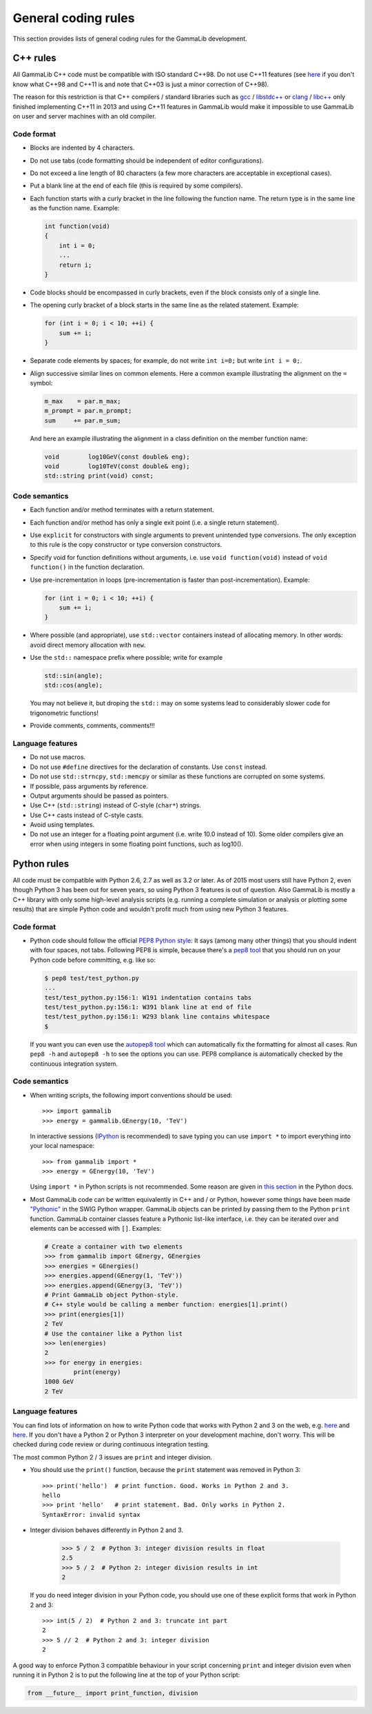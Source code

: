 General coding rules
====================

This section provides lists of general coding rules for the GammaLib
development.

C++ rules
---------

All GammaLib C++ code must be compatible with ISO standard C++98.
Do not use C++11 features
(see `here <http://en.wikipedia.org/wiki/C%2B%2B#Standardization>`__
if you don't know what C++98 and C++11 is and note that C++03 is
just a minor correction of C++98).

The reason for this restriction is that C++ compilers / standard libraries
such as `gcc <http://gcc.gnu.org>`_ / `libstdc++ <http://gcc.gnu.org/libstdc++/>`_
or `clang <http://clang.llvm.org>`_ / `libc++ <http://libcxx.llvm.org>`_
only finished implementing C++11 in 2013 and using C++11 features in GammaLib would
make it impossible to use GammaLib on user and server machines with an old compiler.


Code format
^^^^^^^^^^^

-  Blocks are indented by 4 characters.

-  Do not use tabs (code formatting should be independent of editor
   configurations).

-  Do not exceed a line length of 80 characters (a few more characters
   are acceptable in exceptional cases).

-  Put a blank line at the end of each file (this is required by some
   compilers).

-  Each function starts with a curly bracket in the line following the
   function name. The return type is in the same line as the function
   name. Example:

   .. code-block:: cpp

       int function(void)
       {
           int i = 0;
           ...
           return i;
       }

-  Code blocks should be encompassed in curly brackets, even if the block
   consists only of a single line.

-  The opening curly bracket of a block starts in the same line as the
   related statement. Example:

   .. code-block:: cpp

       for (int i = 0; i < 10; ++i) {
           sum += i;
       }

-  Separate code elements by spaces; for example, do not write ``int i=0;``
   but write ``int i = 0;``.

-  Align successive similar lines on common elements. Here a common example
   illustrating the alignment on the ``=`` symbol:

   .. code-block:: cpp

       m_max    = par.m_max;
       m_prompt = par.m_prompt;
       sum     += par.m_sum;

   And here an example illustrating the alignment in a class definition on the
   member function name:

   .. code-block:: cpp

       void        log10GeV(const double& eng);
       void        log10TeV(const double& eng);
       std::string print(void) const;

Code semantics
^^^^^^^^^^^^^^

-  Each function and/or method terminates with a return statement.

-  Each function and/or method has only a single exit point (i.e. a
   single return statement).

-  Use ``explicit`` for constructors with single arguments to prevent unintended
   type conversions. The only exception to this rule is the copy
   constructor or type conversion constructors.

-  Specify void for function definitions without arguments, i.e. use
   ``void function(void)`` instead of ``void function()`` in the
   function declaration.

-  Use pre-incrementation in loops (pre-incrementation is faster than
   post-incrementation). Example:

   .. code-block:: cpp

       for (int i = 0; i < 10; ++i) {
           sum += i;
       }

-  Where possible (and appropriate), use ``std::vector`` containers instead
   of allocating memory. In other words: avoid direct memory allocation with ``new``.

-  Use the ``std::`` namespace prefix where possible; write for example

   .. code-block:: cpp

       std::sin(angle);
       std::cos(angle);

   You may not believe it, but droping the ``std::`` may on some systems
   lead to considerably slower code for trigonometric functions!

-  Provide comments, comments, comments!!!

Language features
^^^^^^^^^^^^^^^^^

-  Do not use macros.

-  Do not use ``#define`` directives for the declaration of constants. Use
   ``const`` instead.

-  Do not use ``std::strncpy``, ``std::memcpy`` or similar as these functions
   are corrupted on some systems.

-  If possible, pass arguments by reference.

-  Output arguments should be passed as pointers.

-  Use C++ (``std::string``) instead of C-style (``char*``) strings.

-  Use C++ casts instead of C-style casts.

-  Avoid using templates.

-  Do not use an integer for a floating point argument (i.e. write 10.0
   instead of 10). Some older compilers give an error when using
   integers in some floating point functions, such as log10().


Python rules
------------

All code must be compatible with Python 2.6, 2.7 as well as 3.2 or later.
As of 2015 most users still have Python 2, even though Python 3 has been
out for seven years, so using Python 3 features is out of question.
Also GammaLib is mostly a C++ library with only some high-level analysis
scripts (e.g. running a complete simulation or analysis or plotting some results)
that are simple Python code and wouldn't profit much from using new Python 3 features.

Code format
^^^^^^^^^^^

-  Python code should follow the official 
   `PEP8 Python style <http://www.python.org/dev/peps/pep-0008/>`_:
   It says (among many other things) that you should indent with four
   spaces, not tabs. Following PEP8 is simple, because there's a
   `pep8 tool <https://github.com/jcrocholl/pep8>`_
   that you should run on your Python code before committing, e.g. like so:

   .. code-block:: bash

       $ pep8 test/test_python.py
       ...
       test/test_python.py:156:1: W191 indentation contains tabs
       test/test_python.py:156:1: W391 blank line at end of file
       test/test_python.py:156:1: W293 blank line contains whitespace
       $

   If you want you can even use the
   `autopep8 tool <https://github.com/hhatto/autopep8>`_
   which can automatically fix the
   formatting for almost all cases. Run ``pep8 -h`` and ``autopep8 -h`` to see
   the options you can use. PEP8 compliance is automatically checked by
   the continuous integration system.

Code semantics
^^^^^^^^^^^^^^

- When writing scripts, the following import conventions should be used::

     >>> import gammalib
     >>> energy = gammalib.GEnergy(10, 'TeV')

  In interactive sessions (`IPython <http://ipython.org/>`_ is recommended) to save
  typing you can use ``import *`` to import everything into your local namespace::
  
     >>> from gammalib import *
     >>> energy = GEnergy(10, 'TeV')
  
  Using ``import *`` in Python scripts is not recommended. Some reason are given in
  `this section <http://docs.python.org/3/howto/doanddont.html#from-module-import>`__
  in the Python docs.
  
- Most GammaLib code can be written equivalently in C++ and / or Python,
  however some things have been made `"Pythonic" <https://www.google.de/search?q=pythonic>`__
  in the SWIG Python wrapper.
  GammaLib objects can be printed by passing them to the Python ``print`` function.
  GammaLib container classes feature a Pythonic list-like interface, i.e. they
  can be iterated over and elements can be accessed with ``[]``. Examples:
  
  .. code-block:: python

     # Create a container with two elements
     >>> from gammalib import GEnergy, GEnergies
     >>> energies = GEnergies()
     >>> energies.append(GEnergy(1, 'TeV')) 
     >>> energies.append(GEnergy(3, 'TeV'))
     # Print GammaLib object Python-style.
     # C++ style would be calling a member function: energies[1].print()
     >>> print(energies[1])
     2 TeV
     # Use the container like a Python list 
     >>> len(energies)
     2
     >>> for energy in energies:
             print(energy)
     1000 GeV
     2 TeV

Language features
^^^^^^^^^^^^^^^^^

You can find lots of information on how to write Python code that works with
Python 2 and 3 on the web, e.g.
`here <http://docs.python.org/dev/howto/pyporting.html#use-same-source>`__
and `here <http://python3porting.com/noconv.html>`__.
If you don't have a Python 2 or Python 3 interpreter on your development
machine, don't worry. This will be checked during code review or during
continuous integration testing.

The most common Python 2 / 3 issues are ``print`` and integer division.

-  You should use the ``print()`` function, because the ``print`` statement
   was removed in Python 3::
   
      >>> print('hello')  # print function. Good. Works in Python 2 and 3.
      hello
      >>> print 'hello'   # print statement. Bad. Only works in Python 2.
      SyntaxError: invalid syntax

-  Integer division behaves differently in Python 2 and 3.
   
      >>> 5 / 2  # Python 3: integer division results in float
      2.5
      >>> 5 / 2  # Python 2: integer division results in int
      2

   If you do need integer division in your Python code, you should
   use one of these explicit forms that work in Python 2 and 3::
   
      >>> int(5 / 2)  # Python 2 and 3: truncate int part 
      2
      >>> 5 // 2  # Python 2 and 3: integer division
      2


A good way to enforce Python 3 compatible behaviour in your script
concerning ``print`` and integer division even when running it in Python 2
is to put the following line at the top of your Python script: 
   
.. code-block:: python

   from __future__ import print_function, division
